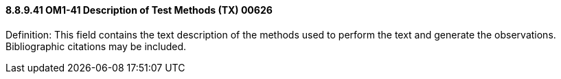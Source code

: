 ==== 8.8.9.41 OM1-41 Description of Test Methods (TX) 00626

Definition: This field contains the text description of the methods used to perform the text and generate the observations. Bibliographic citations may be included.

